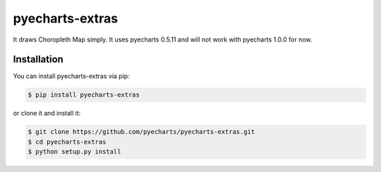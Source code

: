 ================================================================================
pyecharts-extras
================================================================================

.. image:: https://api.travis-ci.org/pyecharts/pyecharts-extras.svg
   :target: http://travis-ci.org/pyecharts/pyecharts-extras

.. image:: https://codecov.io/github/pyecharts/pyecharts-extras/coverage.png
   :target: https://codecov.io/github/pyecharts/pyecharts-extras


.. image:: https://readthedocs.org/projects/pyecharts-extras/badge/?version=latest
   :target: http://pyecharts-extras.readthedocs.org/en/latest/


It draws Choropleth Map simply. It uses pyecharts 0.5.11 and will not work with pyecharts 1.0.0 for now.

.. image:: https://user-images.githubusercontent.com/4280312/56307125-0d43f400-613c-11e9-89e2-092664b1757d.png



Installation
================================================================================


You can install pyecharts-extras via pip:

.. code-block:: bash

    $ pip install pyecharts-extras


or clone it and install it:

.. code-block:: bash

    $ git clone https://github.com/pyecharts/pyecharts-extras.git
    $ cd pyecharts-extras
    $ python setup.py install
